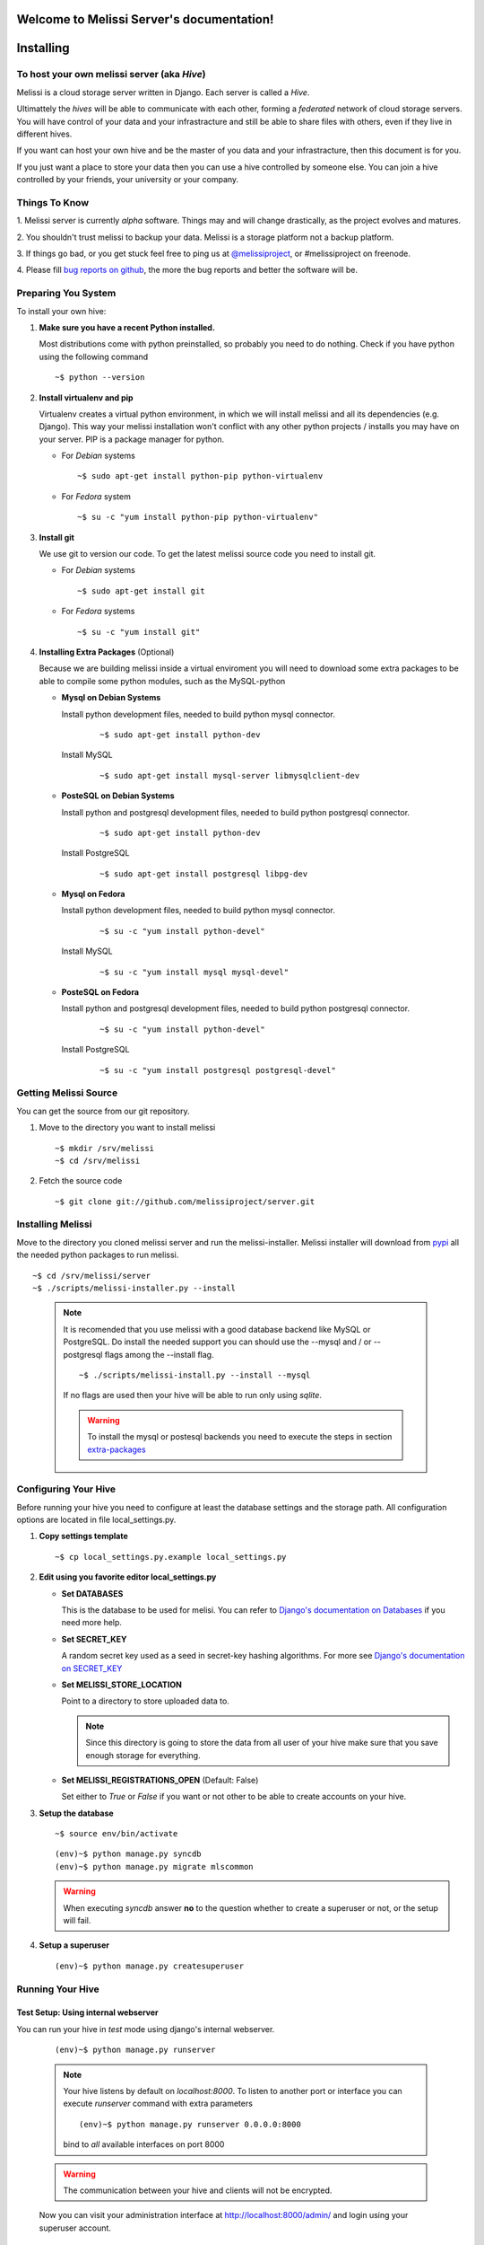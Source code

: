 .. Melissi Server documentation master file, created by
   sphinx-quickstart on Thu Jul  7 12:25:22 2011.
   You can adapt this file completely to your liking, but it should at least
   contain the root `toctree` directive.

Welcome to Melissi Server's documentation!
==========================================

.. Contents:

.. .. toctree::
..    :maxdepth: 2

Installing
==========

To host your own melissi server (aka *Hive*)
--------------------------------------------

Melissi is a cloud storage server written in Django. Each server is
called a *Hive*.

Ultimattely the *hives* will be able to communicate with each other,
forming a *federated* network of cloud storage servers. You will have
control of your data and your infrastracture and still be able to
share files with others, even if they live in different hives.

If you want can host your own hive and be the master of you data and
your infrastracture, then this document is for you.

If you just want a place to store your data then you can use a hive
controlled by someone else. You can join a hive controlled by your
friends, your university or your company.


Things To Know
--------------

1. Melissi server is currently *alpha* software. Things may and will
change drastically, as the project evolves and matures.

2. You shouldn't trust melissi to backup your data. Melissi is a
storage platform not a backup platform.

3. If things go bad, or you get stuck feel free to ping us at
`@melissiproject <http://www.twitter.com/melissiproject>`_, or
#melissiproject on freenode.

4. Please fill `bug reports on github
<https://github.com/melissiproject/server/issues>`_, the more the bug
reports and better the software will be.


Preparing You System
--------------------

To install your own hive:

1. **Make sure you have a recent Python installed.**

   Most distributions come with python preinstalled, so probably you need
   to do nothing. Check if you have python using the following command

   ::

   ~$ python --version

2. **Install virtualenv and pip**

   Virtualenv creates a virtual python environment, in which we will
   install melissi and all its dependencies (e.g. Django). This way
   your melissi installation won't conflict with any other python
   projects / installs you may have on your server. PIP is a package
   manager for python.

   - For *Debian* systems

     ::

     ~$ sudo apt-get install python-pip python-virtualenv

   - For *Fedora* system

     ::

     ~$ su -c "yum install python-pip python-virtualenv"

3. **Install git**

   We use git to version our code. To get the latest melissi source
   code you need to install git.

   - For *Debian* systems

     ::

     ~$ sudo apt-get install git

   - For *Fedora* systems

     ::

     ~$ su -c "yum install git"


     .. _extra-packages:
4. **Installing Extra Packages** (Optional)

   Because we are building melissi inside a virtual enviroment you
   will need to download some extra packages to be able to compile
   some python modules, such as the MySQL-python

   - **Mysql on Debian Systems**

     Install python development files, needed to build python mysql
     connector.

       ::

       ~$ sudo apt-get install python-dev

     Install MySQL

       ::

       ~$ sudo apt-get install mysql-server libmysqlclient-dev

   - **PosteSQL on Debian Systems**

     Install python and postgresql development files, needed to build
     python postgresql connector.

       ::

       ~$ sudo apt-get install python-dev

     Install PostgreSQL

       ::

       ~$ sudo apt-get install postgresql libpg-dev

   - **Mysql on Fedora**

     Install python development files, needed to build python mysql
     connector.

       ::

       ~$ su -c "yum install python-devel"

     Install MySQL

       ::

       ~$ su -c "yum install mysql mysql-devel"

   - **PosteSQL on Fedora**

     Install python and postgresql development files, needed to build
     python postgresql connector.

       ::

       ~$ su -c "yum install python-devel"

     Install PostgreSQL

       ::

       ~$ su -c "yum install postgresql postgresql-devel"


Getting Melissi Source
----------------------

You can get the source from our git repository.

1. Move to the directory you want to install melissi

   ::

   ~$ mkdir /srv/melissi
   ~$ cd /srv/melissi

2. Fetch the source code

   ::

   ~$ git clone git://github.com/melissiproject/server.git


Installing Melissi
------------------

Move to the directory you cloned melissi server and run the
melissi-installer. Melissi installer will download from `pypi
<http://pypi.python.org>`_ all the needed python packages to run
melissi.

::

~$ cd /srv/melissi/server
~$ ./scripts/melissi-installer.py --install

 .. note::

    It is recomended that you use melissi with a good database
    backend like MySQL or PostgreSQL. Do install the needed support
    you can should use the --mysql and / or --postgresql flags among
    the --install flag.

    ::

    ~$ ./scripts/melissi-install.py --install --mysql

    If no flags are used then your hive will be able to run only
    using *sqlite*.

    .. warning::

       To install the mysql or postesql backends you need to execute
       the steps in section extra-packages_


Configuring Your Hive
---------------------

Before running your hive you need to configure at least the database
settings and the storage path. All configuration options are located
in file local_settings.py.

1. **Copy settings template**

  ::

  ~$ cp local_settings.py.example local_settings.py

2. **Edit using you favorite editor local_settings.py**

   - **Set DATABASES**

     This is the database to be used for melisi. You can refer to
     `Django's documentation on Databases
     <https://docs.djangoproject.com/en/dev/ref/settings/#databases>`_
     if you need more help.

   - **Set SECRET_KEY**

     A random secret key used as a seed in secret-key hashing
     algorithms. For more see `Django's documentation on SECRET_KEY
     <https://docs.djangoproject.com/en/dev/ref/settings/#secret-key>`_


   - **Set MELISSI_STORE_LOCATION**

     Point to a directory to store uploaded data to.

     .. note::

     	Since this directory is going to store the data from all user
     	of your hive make sure that you save enough storage for
     	everything.

   - **Set MELISSI_REGISTRATIONS_OPEN** (Default: False)

     Set either to *True* or *False* if you want or not other to be
     able to create accounts on your hive.

3. **Setup the database**

   ::

   ~$ source env/bin/activate

   ::

   (env)~$ python manage.py syncdb
   (env)~$ python manage.py migrate mlscommon


   .. warning::

      When executing *syncdb* answer **no** to the question whether to
      create a superuser or not, or the setup will fail.

4. **Setup a superuser**

   ::

   (env)~$ python manage.py createsuperuser

Running Your Hive
-----------------

Test Setup: Using internal webserver
~~~~~~~~~~~~~~~~~~~~~~~~~~~~~~~~~~~~

You can run your hive in *test* mode using django's internal webserver.

   ::

   (env)~$ python manage.py runserver

   .. note::

      Your hive listens by default on *localhost:8000*. To listen to
      another port or interface you can execute *runserver* command
      with extra parameters

      ::

         (env)~$ python manage.py runserver 0.0.0.0:8000

      bind to *all* available interfaces on port 8000


   .. warning::

      The communication between your hive and clients will not be
      encrypted.

   Now you can visit your administration interface at
   http://localhost:8000/admin/ and login using your superuser
   account.


Real Setup: Nginx and Gunicorn
~~~~~~~~~~~~~~~~~~~~~~~~~~~~~~

.. warning::

   This section is incomplete

1. **gunicorn**

   ::

   ~$ cd /path/you/installed/melissi
   ~$ pip -E env install gunicorn

2. **nginx**

   1. **install**
   2. **setup**
   3. **ssl** (optional but recommended)


3. **Install supervisor**


Updating Your Hive
------------------

.. - updates using the installer
.. - database updates

1. Update the source

   ::

   ~$ cd /path/you/installed/melissi
   ~$ ./scripts/melissi-installer.py --upgrade

2. If first step completes without errors, when run the install
   script, to download  new packages

   ::

   ~$ ./scripts/melissi-install.py --install

3. Synchronize and migrate database

   ::

   ~$ source env/bin/activate

   ::

   (env)~$ cd melisi
   (env)~$ python manage.py syncdb
   (env)~$ python manage.py migrate mlscommon

4. Restart your server

Hive Administration
===================

Things To Know
--------------

Adding and Removing Users
--------------------------

You can use `Django's Admin <http://localhost:8000/admin>`_ with you
superuser account to add and remove users.


.. Indices and tables
.. ==================

.. * :ref:`genindex`
.. * :ref:`modindex`
.. * :ref:`search`

